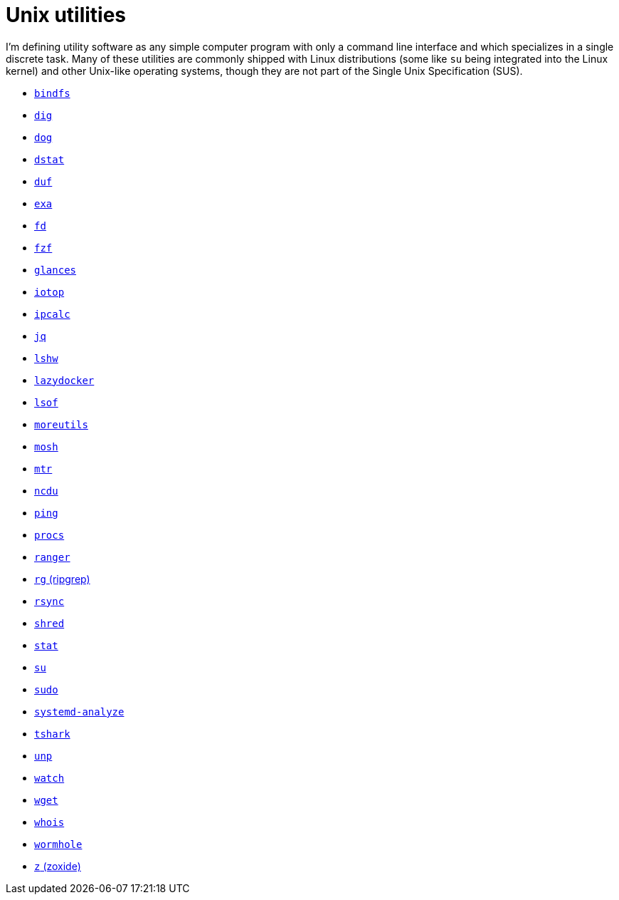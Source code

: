 = Unix utilities

I'm defining utility software as any simple computer program with only a command line interface and which specializes in a single discrete task. Many of these utilities are commonly shipped with Linux distributions (some like `su` being integrated into the Linux kernel) and other Unix-like operating systems, though they are not part of the Single Unix Specification (SUS).

* link:./bindfs.adoc[`bindfs`]
* link:./dig.adoc[`dig`]
* link:./dog.adoc[`dog`]
* link:./dstat.adoc[`dstat`]
* link:./duf.adoc[`duf`]
* link:./exa.adoc[`exa`]
* link:./fd.adoc[`fd`]
* link:./fzf.adoc[`fzf`]
* link:./glances.adoc[`glances`]
* link:./iotop.adoc[`iotop`]
* link:./ipcalc.adoc[`ipcalc`]
* link:./jq.adoc[`jq`]
* link:./lshw.adoc[`lshw`]
* link:./lazydocker.adoc[`lazydocker`]
* link:./lsof.adoc[`lsof`]
* link:./moreutils.adoc[`moreutils`]
* link:./mosh.adoc[`mosh`]
* link:./mtr.adoc[`mtr`]
* link:./ncdu.adoc[`ncdu`]
* link:./ping.adoc[`ping`]
* link:./procs.adoc[`procs`]
* link:./ranger.adoc[`ranger`]
* link:./rg.adoc[`rg` (ripgrep)]
* link:./rsync.adoc[`rsync`]
* link:./shred.adoc[`shred`]
* link:./stat.adoc[`stat`]
* link:./su.adoc[`su`]
* link:./sudo.adoc[`sudo`]
* link:./systemd-analyze.adoc[`systemd-analyze`]
* link:./tshark.adoc[`tshark`]
* link:./unp.adoc[`unp`]
* link:./watch.adoc[`watch`]
* link:./wget.adoc[`wget`]
* link:./whois.adoc[`whois`]
* link:./wormhole.adoc[`wormhole`]
* link:./z.adoc[`z` (zoxide)]
